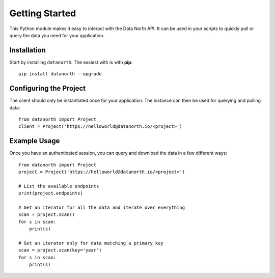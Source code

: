 Getting Started
===============

This Python module makes it easy to interact with the Data North API.  It can be used in your scripts to quickly pull or query the data you need for your application.

Installation
------------

Start by installing ``datanorth``.  The easiest with is with **pip**::

    pip install datanorth --upgrade


Configuring the Project
-----------------------

The client should only be instantiated once for your application.  The instance can then be used for querying and pulling data::

    from datanorth import Project
    client = Project('https://helloworld@datanorth.io/<project>')

Example Usage
-------------

Once you have an authenticated session, you can query and download the data in a few different ways::

    from datanorth import Project
    project = Project('https://helloworld@datanorth.io/<project>')

    # List the available endpoints
    print(project.endpoints)

    # Get an iterator for all the data and iterate over everything
    scan = project.scan()
    for s in scan:
        print(s)

    # Get an iterator only for data matching a primary key
    scan = project.scan(key='year')
    for s in scan:
        print(s)

